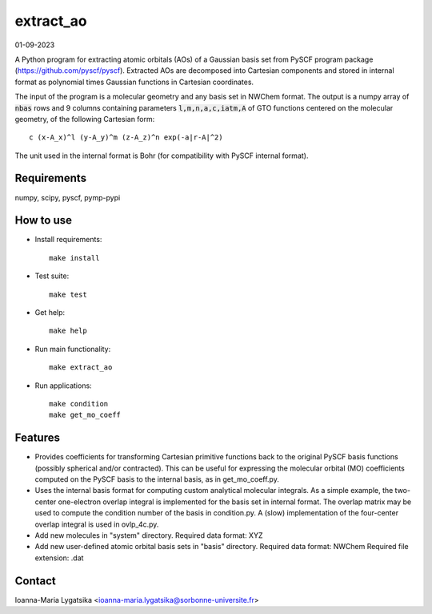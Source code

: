 extract_ao
==========

01-09-2023

A Python program for extracting atomic orbitals (AOs) of a Gaussian basis 
set from PySCF program package (https://github.com/pyscf/pyscf). Extracted AOs
are decomposed into Cartesian components and stored in internal format as polynomial 
times Gaussian functions in Cartesian coordinates.

The input of the program is a molecular geometry and any basis set in NWChem format. 
The output is a numpy array of :code:`nbas` rows and 9 columns containing parameters 
:code:`l,m,n,a,c,iatm,A` of GTO functions centered on the molecular geometry, 
of the following Cartesian form::

    c (x-A_x)^l (y-A_y)^m (z-A_z)^n exp(-a|r-A|^2)

The unit used in the internal format is Bohr (for compatibility with PySCF internal 
format). 

Requirements
------------

numpy, scipy, pyscf, pymp-pypi

How to use
----------

* Install requirements::

    make install

* Test suite::

    make test

* Get help::

    make help

* Run main functionality::

    make extract_ao

* Run applications::

    make condition
    make get_mo_coeff

Features
--------

* Provides coefficients for transforming Cartesian primitive functions back to
  the original PySCF basis functions (possibly spherical and/or contracted). This 
  can be useful for expressing the molecular orbital (MO) coefficients computed
  on the PySCF basis to the internal basis, as in get_mo_coeff.py.

* Uses the internal basis format for computing custom analytical molecular integrals.
  As a simple example, the two-center one-electron overlap integral
  is implemented for the basis set in internal format. The overlap matrix may be
  used to compute the condition number of the basis in condition.py. A (slow) 
  implementation of the four-center overlap integral is used in ovlp_4c.py.

* Add new molecules in "system" directory. 
  Required data format: XYZ

* Add new user-defined atomic orbital basis sets in "basis" directory. 
  Required data format: NWChem
  Required file extension: .dat

Contact
-------
Ioanna-Maria Lygatsika <ioanna-maria.lygatsika@sorbonne-universite.fr>


